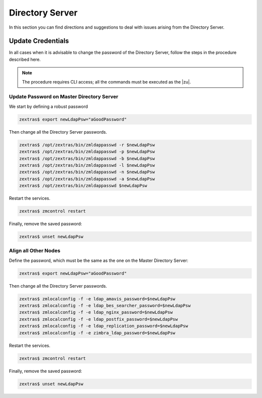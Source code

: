 .. _ts-ds:

==================
 Directory Server
==================

In this section you can find directions and suggestions to deal with
issues arising from the Directory Server.

.. _ts-ds-credentials:

Update Credentials
==================

In all cases when it is advisable to change the password of the
Directory Server, follow the steps in the procedure described here.

.. note:: The procedure requires CLI access; all the commands must be
   executed as the |zu|.

Update Password on Master Directory Server
------------------------------------------

We start by defining a robust password

.. code:: console

   zextras$ export newLdapPsw="aGoodPassword"

Then change all the Directory Server passwords.

.. code:: console

   zextras$ /opt/zextras/bin/zmldappasswd -r $newLdapPsw
   zextras$ /opt/zextras/bin/zmldappasswd -p $newLdapPsw
   zextras$ /opt/zextras/bin/zmldappasswd -b $newLdapPsw
   zextras$ /opt/zextras/bin/zmldappasswd -l $newLdapPsw
   zextras$ /opt/zextras/bin/zmldappasswd -n $newLdapPsw
   zextras$ /opt/zextras/bin/zmldappasswd -a $newLdapPsw
   zextras$ /opt/zextras/bin/zmldappasswd $newLdapPsw

Restart the services.

.. code:: console

   zextras$ zmcontrol restart

Finally, remove the saved password:

.. code:: console

   zextras$ unset newLdapPsw

Align all Other Nodes
---------------------

Define the password, which must be the same as the one on the
Master Directory Server:

.. code:: console

   zextras$ export newLdapPsw="aGoodPassword"

Then change all the Directory Server passwords.

.. code:: console

   zextras$ zmlocalconfig -f -e ldap_amavis_password=$newLdapPsw
   zextras$ zmlocalconfig -f -e ldap_bes_searcher_password=$newLdapPsw
   zextras$ zmlocalconfig -f -e ldap_nginx_password=$newLdapPsw
   zextras$ zmlocalconfig -f -e ldap_postfix_password=$newLdapPsw
   zextras$ zmlocalconfig -f -e ldap_replication_password=$newLdapPsw
   zextras$ zmlocalconfig -f -e zimbra_ldap_password=$newLdapPsw

Restart the services.

.. code:: console

   zextras$ zmcontrol restart

Finally, remove the saved password:

.. code:: console

   zextras$ unset newLdapPsw
